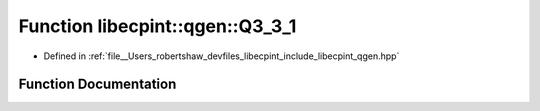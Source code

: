 .. _exhale_function_namespacelibecpint_1_1qgen_1a15e49a02b122486b1eba9c47193a9a7f:

Function libecpint::qgen::Q3_3_1
================================

- Defined in :ref:`file__Users_robertshaw_devfiles_libecpint_include_libecpint_qgen.hpp`


Function Documentation
----------------------


.. doxygenfunction:: libecpint::qgen::Q3_3_1(const ECP&, const GaussianShell&, const GaussianShell&, const FiveIndex<double>&, const FiveIndex<double>&, const TwoIndex<double>&, const TwoIndex<double>&, double, double, const RadialIntegral&, const AngularIntegral&, const RadialIntegral::Parameters&, ThreeIndex<double>&)
